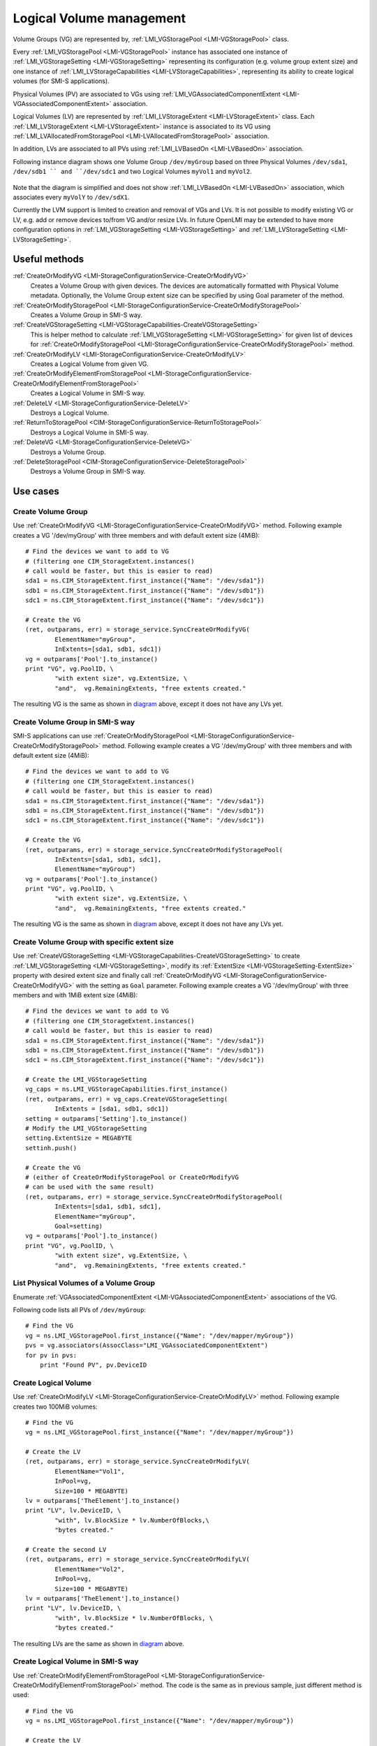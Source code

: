 Logical Volume management
=========================

Volume Groups (VG) are represented by,
:ref:`LMI_VGStoragePool <LMI-VGStoragePool>` class.


Every :ref:`LMI_VGStoragePool <LMI-VGStoragePool>` instance has associated one
instance of :ref:`LMI_VGStorageSetting <LMI-VGStorageSetting>` representing its
configuration (e.g. volume group extent size) and one instance of
:ref:`LMI_LVStorageCapabilities <LMI-LVStorageCapabilities>`, representing its
ability to create logical volumes (for SMI-S applications).

Physical Volumes (PV) are associated to VGs using
:ref:`LMI_VGAssociatedComponentExtent <LMI-VGAssociatedComponentExtent>`
association.

Logical Volumes (LV) are represented by
:ref:`LMI_LVStorageExtent <LMI-LVStorageExtent>` class. Each
:ref:`LMI_LVStorageExtent <LMI-LVStorageExtent>` instance is associated to its
VG using :ref:`LMI_LVAllocatedFromStoragePool <LMI-LVAllocatedFromStoragePool>`
association.

In addition, LVs are associated to all PVs using
:ref:`LMI_LVBasedOn <LMI-LVBasedOn>` association.


.. _diagram:

Following instance diagram shows one Volume Group ``/dev/myGroup`` based on
three Physical Volumes ``/dev/sda1``, ``/dev/sdb1 `` and ``/dev/sdc1`` and two
Logical Volumes ``myVol1`` and ``myVol2``.

.. figure:: pic/lvm-instance.svg

Note that the diagram is simplified and does not show
:ref:`LMI_LVBasedOn <LMI-LVBasedOn>` association, which associates every
``myVolY`` to ``/dev/sdX1``.

Currently the LVM support is limited to creation and removal of VGs and LVs. It
is not possible to modify existing VG or LV, e.g. add or remove devices to/from
VG and/or resize LVs. In future OpenLMI may be extended to have more
configuration options in :ref:`LMI_VGStorageSetting <LMI-VGStorageSetting>` and
:ref:`LMI_LVStorageSetting <LMI-LVStorageSetting>`.

Useful methods
--------------

:ref:`CreateOrModifyVG <LMI-StorageConfigurationService-CreateOrModifyVG>`
  Creates a Volume Group with given devices. The devices are automatically
  formatted with Physical Volume metadata. Optionally, the Volume Group extent
  size can be specified by using Goal parameter of the method.

:ref:`CreateOrModifyStoragePool <LMI-StorageConfigurationService-CreateOrModifyStoragePool>`
  Creates a Volume Group in SMI-S way.

:ref:`CreateVGStorageSetting <LMI-VGStorageCapabilities-CreateVGStorageSetting>`
  This is helper method to calculate
  :ref:`LMI_VGStorageSetting <LMI-VGStorageSetting>` for given list of devices
  for
  :ref:`CreateOrModifyStoragePool <LMI-StorageConfigurationService-CreateOrModifyStoragePool>`
  method.

:ref:`CreateOrModifyLV <LMI-StorageConfigurationService-CreateOrModifyLV>`
  Creates a Logical Volume from given VG.

:ref:`CreateOrModifyElementFromStoragePool <LMI-StorageConfigurationService-CreateOrModifyElementFromStoragePool>`
  Creates a Logical Volume in SMI-S way.

:ref:`DeleteLV <LMI-StorageConfigurationService-DeleteLV>`
  Destroys a Logical Volume.

:ref:`ReturnToStoragePool <CIM-StorageConfigurationService-ReturnToStoragePool>`
  Destroys a Logical Volume in SMI-S way.

:ref:`DeleteVG <LMI-StorageConfigurationService-DeleteVG>`
  Destroys a Volume Group.

:ref:`DeleteStoragePool <CIM-StorageConfigurationService-DeleteStoragePool>`
  Destroys a Volume Group in SMI-S way.

Use cases
---------

Create Volume Group
^^^^^^^^^^^^^^^^^^^

Use :ref:`CreateOrModifyVG <LMI-StorageConfigurationService-CreateOrModifyVG>`
method. Following example creates a VG '/dev/myGroup' with three members and
with default extent size (4MiB):: 
    
    # Find the devices we want to add to VG
    # (filtering one CIM_StorageExtent.instances()
    # call would be faster, but this is easier to read)
    sda1 = ns.CIM_StorageExtent.first_instance({"Name": "/dev/sda1"})
    sdb1 = ns.CIM_StorageExtent.first_instance({"Name": "/dev/sdb1"})
    sdc1 = ns.CIM_StorageExtent.first_instance({"Name": "/dev/sdc1"})

    # Create the VG
    (ret, outparams, err) = storage_service.SyncCreateOrModifyVG(
            ElementName="myGroup",
            InExtents=[sda1, sdb1, sdc1])
    vg = outparams['Pool'].to_instance()
    print "VG", vg.PoolID, \
            "with extent size", vg.ExtentSize, \
            "and",  vg.RemainingExtents, "free extents created." 

The resulting VG is the same as shown in diagram_ above, except it does not have
any LVs yet.

Create Volume Group in SMI-S way
^^^^^^^^^^^^^^^^^^^^^^^^^^^^^^^^

SMI-S applications can use
:ref:`CreateOrModifyStoragePool <LMI-StorageConfigurationService-CreateOrModifyStoragePool>`
method. Following example creates a VG '/dev/myGroup' with three members and
with default extent size (4MiB):: 
    
    # Find the devices we want to add to VG
    # (filtering one CIM_StorageExtent.instances()
    # call would be faster, but this is easier to read)
    sda1 = ns.CIM_StorageExtent.first_instance({"Name": "/dev/sda1"})
    sdb1 = ns.CIM_StorageExtent.first_instance({"Name": "/dev/sdb1"})
    sdc1 = ns.CIM_StorageExtent.first_instance({"Name": "/dev/sdc1"})

    # Create the VG
    (ret, outparams, err) = storage_service.SyncCreateOrModifyStoragePool(
            InExtents=[sda1, sdb1, sdc1],
            ElementName="myGroup")
    vg = outparams['Pool'].to_instance()
    print "VG", vg.PoolID, \
            "with extent size", vg.ExtentSize, \
            "and",  vg.RemainingExtents, "free extents created." 

The resulting VG is the same as shown in diagram_ above, except it does not have
any LVs yet.


Create Volume Group with specific extent size
^^^^^^^^^^^^^^^^^^^^^^^^^^^^^^^^^^^^^^^^^^^^^

Use
:ref:`CreateVGStorageSetting <LMI-VGStorageCapabilities-CreateVGStorageSetting>`
to create :ref:`LMI_VGStorageSetting <LMI-VGStorageSetting>`, modify its
:ref:`ExtentSize <LMI-VGStorageSetting-ExtentSize>` property with desired
extent size and finally call
:ref:`CreateOrModifyVG <LMI-StorageConfigurationService-CreateOrModifyVG>` with
the setting as ``Goal`` parameter. Following example creates a VG
'/dev/myGroup' with three members and with 1MiB extent size (4MiB)::

    # Find the devices we want to add to VG
    # (filtering one CIM_StorageExtent.instances()
    # call would be faster, but this is easier to read)
    sda1 = ns.CIM_StorageExtent.first_instance({"Name": "/dev/sda1"})
    sdb1 = ns.CIM_StorageExtent.first_instance({"Name": "/dev/sdb1"})
    sdc1 = ns.CIM_StorageExtent.first_instance({"Name": "/dev/sdc1"})

    # Create the LMI_VGStorageSetting
    vg_caps = ns.LMI_VGStorageCapabilities.first_instance()
    (ret, outparams, err) = vg_caps.CreateVGStorageSetting(
            InExtents = [sda1, sdb1, sdc1])
    setting = outparams['Setting'].to_instance()
    # Modify the LMI_VGStorageSetting
    setting.ExtentSize = MEGABYTE
    settinh.push()

    # Create the VG
    # (either of CreateOrModifyStoragePool or CreateOrModifyVG
    # can be used with the same result) 
    (ret, outparams, err) = storage_service.SyncCreateOrModifyStoragePool(
            InExtents=[sda1, sdb1, sdc1],
            ElementName="myGroup",
            Goal=setting)
    vg = outparams['Pool'].to_instance()
    print "VG", vg.PoolID, \
            "with extent size", vg.ExtentSize, \
            "and",  vg.RemainingExtents, "free extents created." 
    
List Physical Volumes of a Volume Group
^^^^^^^^^^^^^^^^^^^^^^^^^^^^^^^^^^^^^^^

Enumerate :ref:`VGAssociatedComponentExtent <LMI-VGAssociatedComponentExtent>`
associations of the VG.

Following code lists all PVs of ``/dev/myGroup``::

    # Find the VG
    vg = ns.LMI_VGStoragePool.first_instance({"Name": "/dev/mapper/myGroup"})
    pvs = vg.associators(AssocClass="LMI_VGAssociatedComponentExtent")
    for pv in pvs:
        print "Found PV", pv.DeviceID

Create Logical Volume
^^^^^^^^^^^^^^^^^^^^^

Use :ref:`CreateOrModifyLV <LMI-StorageConfigurationService-CreateOrModifyLV>`
method. Following example creates two 100MiB volumes:: 
    
    # Find the VG
    vg = ns.LMI_VGStoragePool.first_instance({"Name": "/dev/mapper/myGroup"})

    # Create the LV
    (ret, outparams, err) = storage_service.SyncCreateOrModifyLV(
            ElementName="Vol1",
            InPool=vg,
            Size=100 * MEGABYTE)
    lv = outparams['TheElement'].to_instance()
    print "LV", lv.DeviceID, \
            "with", lv.BlockSize * lv.NumberOfBlocks,\
            "bytes created."

    # Create the second LV
    (ret, outparams, err) = storage_service.SyncCreateOrModifyLV(
            ElementName="Vol2",
            InPool=vg,
            Size=100 * MEGABYTE)
    lv = outparams['TheElement'].to_instance()
    print "LV", lv.DeviceID, \
            "with", lv.BlockSize * lv.NumberOfBlocks, \
            "bytes created."

The resulting LVs are the same as shown in diagram_ above.


Create Logical Volume in SMI-S way
^^^^^^^^^^^^^^^^^^^^^^^^^^^^^^^^^^

Use
:ref:`CreateOrModifyElementFromStoragePool <LMI-StorageConfigurationService-CreateOrModifyElementFromStoragePool>`
method. The code is the same as in previous sample, just different method is
used::

    # Find the VG
    vg = ns.LMI_VGStoragePool.first_instance({"Name": "/dev/mapper/myGroup"})

    # Create the LV
    (ret, outparams, err) = storage_service.SyncCreateOrModifyElementFromStoragePool(
            ElementName="Vol1",
            InPool=vg,
            Size=100 * MEGABYTE)
    lv = outparams['TheElement'].to_instance()
    print "LV", lv.DeviceID, \
            "with", lv.BlockSize * lv.NumberOfBlocks,\
            "bytes created."

    # Create the second LV
    (ret, outparams, err) = storage_service.SyncCreateOrModifyElementFromStoragePool(
            ElementName="Vol2",
            InPool=vg,
            Size=100 * MEGABYTE)
    lv = outparams['TheElement'].to_instance()
    print "LV", lv.DeviceID, \
            "with", lv.BlockSize * lv.NumberOfBlocks, \
            "bytes created."

Delete VG
^^^^^^^^^

Call :ref:`DeleteVG <LMI-StorageConfigurationService-DeleteVG>` method::

    vg = ns.LMI_VGStoragePool.first_instance({"Name": "/dev/mapper/myGroup"})
    (ret, outparams, err) = storage_service.SyncDeleteVG(
            Pool = vg)

Delete LV
^^^^^^^^^

Call :ref:`DeleteLV <LMI-StorageConfigurationService-DeleteLV>` method::

   lv = ns.LMI_LVStorageExtent.first_instance({"Name": "/dev/mapper/myGroup-Vol2"})
   (ret, outparams, err) = storage_service.SyncDeleteLV(
           TheElement=lv)

Future direction
----------------

In future, we might implement:

* Modification of existing VGs and LVs, for example adding/removing devices
  and resizing LVs.

* LVs with stripping and mirroring.

* Clustered VGs and LVs.

* Thin pools and volumes.

* Snapshots.

* Indications of various events.

